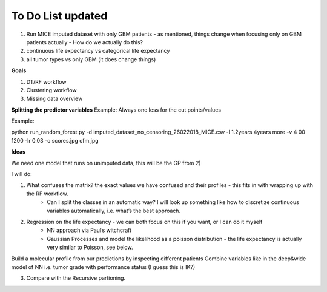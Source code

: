 ***********
To Do List updated
***********

1. Run MICE imputed dataset with only GBM patients - as mentioned, things change when focusing only on GBM patients actually - How do we actually do this?
2. continuous life expectancy vs categorical life expectancy
3. all tumor types vs only GBM (it does change things)

**Goals**

1. DT/RF workflow
2. Clustering workflow
3. Missing data overview


**Splitting the predictor variables**
Example:
Always one less for the cut points/values

Example:

python run_random_forest.py -d imputed_dataset_no_censoring_26022018_MICE.csv -l 1.2years 4years more -v 4
00 1200 -lr 0.03 -o scores.jpg cfm.jpg

**Ideas**

We need one model that runs on unimputed data, this will be the GP from 2)

I will do:

1. What confuses the matrix? the exact values we have confused and their profiles - this fits in with wrapping up with the RF workflow.
    - Can I split the classes in an automatic way? I will look up something like how to discretize continuous variables automatically, i.e. what’s the best approach.

2. Regression on the life expectancy - we can both focus on this if you want, or I can do it myself
	- NN approach via Paul’s witchcraft
	- Gaussian Processes and model the likelihood as a poisson distribution - the life expectancy is actually very similar to Poisson, see below.

Build a molecular profile from our predictions by inspecting different patients
Combine variables like in the deep&wide model of NN i.e. tumor grade with performance status (I guess this is IK?)

3. Compare with the Recursive partioning.
